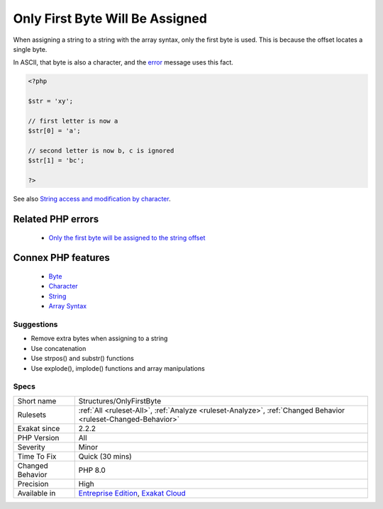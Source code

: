 .. _structures-onlyfirstbyte:


.. _only-first-byte-will-be-assigned:

Only First Byte Will Be Assigned
++++++++++++++++++++++++++++++++

.. meta::
	:description:
		Only First Byte Will Be Assigned: When assigning a string to a string with the array syntax, only the first byte is used.
	:twitter:card: summary_large_image
	:twitter:site: @exakat
	:twitter:title: Only First Byte Will Be Assigned
	:twitter:description: Only First Byte Will Be Assigned: When assigning a string to a string with the array syntax, only the first byte is used
	:twitter:creator: @exakat
	:twitter:image:src: https://www.exakat.io/wp-content/uploads/2020/06/logo-exakat.png
	:og:image: https://www.exakat.io/wp-content/uploads/2020/06/logo-exakat.png
	:og:title: Only First Byte Will Be Assigned
	:og:type: article
	:og:description: When assigning a string to a string with the array syntax, only the first byte is used
	:og:url: https://exakat.readthedocs.io/en/latest/Reference/Rules/Only First Byte Will Be Assigned.html
	:og:locale: en

.. raw:: html


	<script type="application/ld+json">{"@context":"https:\/\/schema.org","@graph":[{"@type":"WebPage","@id":"https:\/\/php-tips.readthedocs.io\/en\/latest\/Reference\/Rules\/Structures\/OnlyFirstByte.html","url":"https:\/\/php-tips.readthedocs.io\/en\/latest\/Reference\/Rules\/Structures\/OnlyFirstByte.html","name":"Only First Byte Will Be Assigned","isPartOf":{"@id":"https:\/\/www.exakat.io\/"},"datePublished":"Tue, 11 Feb 2025 09:13:38 +0000","dateModified":"Tue, 11 Feb 2025 09:13:38 +0000","description":"When assigning a string to a string with the array syntax, only the first byte is used","inLanguage":"en-US","potentialAction":[{"@type":"ReadAction","target":["https:\/\/exakat.readthedocs.io\/en\/latest\/Only First Byte Will Be Assigned.html"]}]},{"@type":"WebSite","@id":"https:\/\/www.exakat.io\/","url":"https:\/\/www.exakat.io\/","name":"Exakat","description":"Smart PHP static analysis","inLanguage":"en-US"}]}</script>

When assigning a string to a string with the array syntax, only the first byte is used. This is because the offset locates a single byte. 

In ASCII, that byte is also a character, and the `error <https://www.php.net/error>`_ message uses this fact.

.. code-block:: php
   
   <?php
   
   $str = 'xy';  
   
   // first letter is now a
   $str[0] = 'a';
   
   // second letter is now b, c is ignored
   $str[1] = 'bc';
   
   ?>

See also `String access and modification by character <https://www.php.net/manual/en/language.types.string.php#language.types.string.substr>`_.

Related PHP errors 
-------------------

  + `Only the first byte will be assigned to the string offset <https://php-errors.readthedocs.io/en/latest/messages/only-the-first-byte-will-be-assigned-to-the-string-offset.html>`_



Connex PHP features
-------------------

  + `Byte <https://php-dictionary.readthedocs.io/en/latest/dictionary/byte.ini.html>`_
  + `Character <https://php-dictionary.readthedocs.io/en/latest/dictionary/character.ini.html>`_
  + `String <https://php-dictionary.readthedocs.io/en/latest/dictionary/string.ini.html>`_
  + `Array Syntax <https://php-dictionary.readthedocs.io/en/latest/dictionary/array-notation.ini.html>`_


Suggestions
___________

* Remove extra bytes when assigning to a string
* Use concatenation
* Use strpos() and substr() functions
* Use explode(), implode() functions and array manipulations




Specs
_____

+------------------+-------------------------------------------------------------------------------------------------------------------------+
| Short name       | Structures/OnlyFirstByte                                                                                                |
+------------------+-------------------------------------------------------------------------------------------------------------------------+
| Rulesets         | :ref:`All <ruleset-All>`, :ref:`Analyze <ruleset-Analyze>`, :ref:`Changed Behavior <ruleset-Changed-Behavior>`          |
+------------------+-------------------------------------------------------------------------------------------------------------------------+
| Exakat since     | 2.2.2                                                                                                                   |
+------------------+-------------------------------------------------------------------------------------------------------------------------+
| PHP Version      | All                                                                                                                     |
+------------------+-------------------------------------------------------------------------------------------------------------------------+
| Severity         | Minor                                                                                                                   |
+------------------+-------------------------------------------------------------------------------------------------------------------------+
| Time To Fix      | Quick (30 mins)                                                                                                         |
+------------------+-------------------------------------------------------------------------------------------------------------------------+
| Changed Behavior | PHP 8.0                                                                                                                 |
+------------------+-------------------------------------------------------------------------------------------------------------------------+
| Precision        | High                                                                                                                    |
+------------------+-------------------------------------------------------------------------------------------------------------------------+
| Available in     | `Entreprise Edition <https://www.exakat.io/entreprise-edition>`_, `Exakat Cloud <https://www.exakat.io/exakat-cloud/>`_ |
+------------------+-------------------------------------------------------------------------------------------------------------------------+


